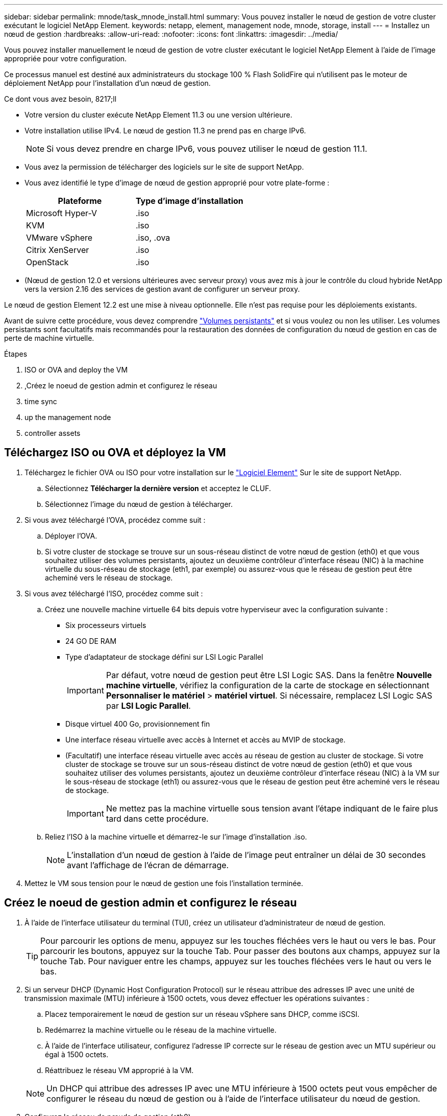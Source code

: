 ---
sidebar: sidebar 
permalink: mnode/task_mnode_install.html 
summary: Vous pouvez installer le nœud de gestion de votre cluster exécutant le logiciel NetApp Element. 
keywords: netapp, element, management node, mnode, storage, install 
---
= Installez un nœud de gestion
:hardbreaks:
:allow-uri-read: 
:nofooter: 
:icons: font
:linkattrs: 
:imagesdir: ../media/


[role="lead"]
Vous pouvez installer manuellement le nœud de gestion de votre cluster exécutant le logiciel NetApp Element à l'aide de l'image appropriée pour votre configuration.

Ce processus manuel est destiné aux administrateurs du stockage 100 % Flash SolidFire qui n'utilisent pas le moteur de déploiement NetApp pour l'installation d'un nœud de gestion.

.Ce dont vous avez besoin, 8217;ll
* Votre version du cluster exécute NetApp Element 11.3 ou une version ultérieure.
* Votre installation utilise IPv4. Le nœud de gestion 11.3 ne prend pas en charge IPv6.
+

NOTE: Si vous devez prendre en charge IPv6, vous pouvez utiliser le nœud de gestion 11.1.

* Vous avez la permission de télécharger des logiciels sur le site de support NetApp.
* Vous avez identifié le type d'image de nœud de gestion approprié pour votre plate-forme :
+
[cols="30,30"]
|===
| Plateforme | Type d'image d'installation 


| Microsoft Hyper-V | .iso 


| KVM | .iso 


| VMware vSphere | .iso, .ova 


| Citrix XenServer | .iso 


| OpenStack | .iso 
|===
* (Nœud de gestion 12.0 et versions ultérieures avec serveur proxy) vous avez mis à jour le contrôle du cloud hybride NetApp vers la version 2.16 des services de gestion avant de configurer un serveur proxy.


Le nœud de gestion Element 12.2 est une mise à niveau optionnelle. Elle n'est pas requise pour les déploiements existants.

Avant de suivre cette procédure, vous devez comprendre link:../concepts/concept_solidfire_concepts_volumes.html#persistent-volumes["Volumes persistants"] et si vous voulez ou non les utiliser. Les volumes persistants sont facultatifs mais recommandés pour la restauration des données de configuration du nœud de gestion en cas de perte de machine virtuelle.

.Étapes
.  ISO or OVA and deploy the VM
. ,Créez le noeud de gestion admin et configurez le réseau
.  time sync
.  up the management node
.  controller assets




== Téléchargez ISO ou OVA et déployez la VM

. Téléchargez le fichier OVA ou ISO pour votre installation sur le link:https://mysupport.netapp.com/site/products/all/details/element-software/downloads-tab["Logiciel Element"^] Sur le site de support NetApp.
+
.. Sélectionnez *Télécharger la dernière version* et acceptez le CLUF.
.. Sélectionnez l'image du nœud de gestion à télécharger.


. Si vous avez téléchargé l'OVA, procédez comme suit :
+
.. Déployer l'OVA.
.. Si votre cluster de stockage se trouve sur un sous-réseau distinct de votre nœud de gestion (eth0) et que vous souhaitez utiliser des volumes persistants, ajoutez un deuxième contrôleur d'interface réseau (NIC) à la machine virtuelle du sous-réseau de stockage (eth1, par exemple) ou assurez-vous que le réseau de gestion peut être acheminé vers le réseau de stockage.


. Si vous avez téléchargé l'ISO, procédez comme suit :
+
.. Créez une nouvelle machine virtuelle 64 bits depuis votre hyperviseur avec la configuration suivante :
+
*** Six processeurs virtuels
*** 24 GO DE RAM
*** Type d'adaptateur de stockage défini sur LSI Logic Parallel
+

IMPORTANT: Par défaut, votre nœud de gestion peut être LSI Logic SAS. Dans la fenêtre *Nouvelle machine virtuelle*, vérifiez la configuration de la carte de stockage en sélectionnant *Personnaliser le matériel* > *matériel virtuel*. Si nécessaire, remplacez LSI Logic SAS par *LSI Logic Parallel*.

*** Disque virtuel 400 Go, provisionnement fin
*** Une interface réseau virtuelle avec accès à Internet et accès au MVIP de stockage.
*** (Facultatif) une interface réseau virtuelle avec accès au réseau de gestion au cluster de stockage. Si votre cluster de stockage se trouve sur un sous-réseau distinct de votre nœud de gestion (eth0) et que vous souhaitez utiliser des volumes persistants, ajoutez un deuxième contrôleur d'interface réseau (NIC) à la VM sur le sous-réseau de stockage (eth1) ou assurez-vous que le réseau de gestion peut être acheminé vers le réseau de stockage.
+

IMPORTANT: Ne mettez pas la machine virtuelle sous tension avant l'étape indiquant de le faire plus tard dans cette procédure.



.. Reliez l'ISO à la machine virtuelle et démarrez-le sur l'image d'installation .iso.
+

NOTE: L'installation d'un nœud de gestion à l'aide de l'image peut entraîner un délai de 30 secondes avant l'affichage de l'écran de démarrage.



. Mettez le VM sous tension pour le nœud de gestion une fois l'installation terminée.




== Créez le noeud de gestion admin et configurez le réseau

. À l'aide de l'interface utilisateur du terminal (TUI), créez un utilisateur d'administrateur de nœud de gestion.
+

TIP: Pour parcourir les options de menu, appuyez sur les touches fléchées vers le haut ou vers le bas. Pour parcourir les boutons, appuyez sur la touche Tab. Pour passer des boutons aux champs, appuyez sur la touche Tab. Pour naviguer entre les champs, appuyez sur les touches fléchées vers le haut ou vers le bas.

. Si un serveur DHCP (Dynamic Host Configuration Protocol) sur le réseau attribue des adresses IP avec une unité de transmission maximale (MTU) inférieure à 1500 octets, vous devez effectuer les opérations suivantes :
+
.. Placez temporairement le nœud de gestion sur un réseau vSphere sans DHCP, comme iSCSI.
.. Redémarrez la machine virtuelle ou le réseau de la machine virtuelle.
.. À l'aide de l'interface utilisateur, configurez l'adresse IP correcte sur le réseau de gestion avec un MTU supérieur ou égal à 1500 octets.
.. Réattribuez le réseau VM approprié à la VM.


+

NOTE: Un DHCP qui attribue des adresses IP avec une MTU inférieure à 1500 octets peut vous empêcher de configurer le réseau du nœud de gestion ou à l'aide de l'interface utilisateur du nœud de gestion.

. Configurez le réseau de nœuds de gestion (eth0).
+

NOTE: Si vous avez besoin d'une carte réseau supplémentaire pour isoler le trafic de stockage, reportez-vous aux instructions de configuration d'une autre carte réseau : link:task_mnode_install_add_storage_NIC.html["Configuration d'une carte réseau de stockage (NIC)"].





== Configurer la synchronisation de l'heure

. Assurez-vous que le temps est synchronisé entre le nœud de gestion et le cluster de stockage à l'aide de NTP :



NOTE: À partir de l'élément 12.3.1, les sous-étapes (a) à (e) sont exécutées automatiquement. Pour le nœud de gestion 12.3.1, passez à la section ,sous-étape (f) pour terminer la configuration de synchronisation de l'heure.

. Connectez-vous au nœud de gestion à l'aide de SSH ou de la console fournie par votre hyperviseur.
. Stop NTPD :
+
[listing]
----
sudo service ntpd stop
----
. Modifiez le fichier de configuration NTP `/etc/ntp.conf`:
+
.. Commenter les serveurs par défaut (`server 0.gentoo.pool.ntp.org`) en ajoutant un `#` devant chaque.
.. Ajoutez une nouvelle ligne pour chaque serveur de temps par défaut que vous souhaitez ajouter. Les serveurs de temps par défaut doivent être les mêmes serveurs NTP utilisés sur le cluster de stockage que ceux que vous utiliserez dans un link:task_mnode_install.html#set-up-the-management-node["plus tard"].
+
[listing]
----
vi /etc/ntp.conf

#server 0.gentoo.pool.ntp.org
#server 1.gentoo.pool.ntp.org
#server 2.gentoo.pool.ntp.org
#server 3.gentoo.pool.ntp.org
server <insert the hostname or IP address of the default time server>
----
.. Enregistrez le fichier de configuration une fois terminé.


. Forcer une synchronisation NTP avec le nouveau serveur ajouté.
+
[listing]
----
sudo ntpd -gq
----
. Redémarrez NTPD.
+
[listing]
----
sudo service ntpd start
----
. [[subSTEP_f_install_config_time_sync]]Désactiver la synchronisation de l'heure avec l'hôte via l'hyperviseur (l'exemple suivant est VMware) :
+

NOTE: Si vous déployez le nœud M dans un environnement d'hyperviseur autre que VMware, par exemple, à partir de l'image .iso dans un environnement OpenStack, reportez-vous à la documentation de l'hyperviseur pour connaître les commandes équivalentes.

+
.. Désactiver la synchronisation périodique des heures :
+
[listing]
----
vmware-toolbox-cmd timesync disable
----
.. Afficher et confirmer l'état actuel du service :
+
[listing]
----
vmware-toolbox-cmd timesync status
----
.. Dans vSphere, vérifiez que `Synchronize guest time with host` La case n'est pas cochée dans les options VM.
+

NOTE: N'activez pas cette option si vous apportez de futures modifications à la machine virtuelle.






NOTE: Ne modifiez pas le NTP après avoir terminé la configuration de synchronisation de l'heure car elle affecte le NTP lorsque vous exécutez le link:task_mnode_install.html#set-up-the-management-node["commande setup"] sur le nœud de gestion.



== Configurez le nœud de gestion

. Configurez et exécutez la commande de configuration du nœud de gestion :
+

NOTE: Vous serez invité à saisir des mots de passe dans une invite sécurisée. Si votre cluster est derrière un serveur proxy, vous devez configurer les paramètres proxy pour pouvoir accéder à un réseau public.

+
[listing]
----
/sf/packages/mnode/setup-mnode --mnode_admin_user [username] --storage_mvip [mvip] --storage_username [username] --telemetry_active [true]
----
+
.. Remplacer la valeur entre crochets [ ] (y compris les crochets) pour chacun des paramètres requis suivants :
+

NOTE: La forme abrégée du nom de commande est entre parenthèses ( ) et peut être remplacée par le nom complet.

+
*** *--mNode_admin_user (-mu) [username]* : nom d'utilisateur du compte administrateur du nœud de gestion. Il s'agit probablement du nom d'utilisateur du compte utilisateur que vous avez utilisé pour vous connecter au nœud de gestion.
*** *--Storage_mvip (-sm) [adresse MVIP]* : adresse IP virtuelle de gestion (MVIP) du cluster de stockage exécutant le logiciel Element. Configurez le nœud de gestion avec le même cluster de stockage que vous avez utilisé pendant link:task_mnode_install.html#configure-time-sync["Configuration de serveurs NTP"].
*** *--Storage_username (-su) [username]* : le nom d'utilisateur de l'administrateur du cluster de stockage pour le cluster spécifié par `--storage_mvip` paramètre.
*** *--télémétrie_active (-t) [true]* : conservez la valeur true qui permet la collecte de données pour l'analyse par Active IQ.


.. (Facultatif) : ajoutez les paramètres du noeud final Active IQ à la commande :
+
*** *--remote_host (-rh) [AIQ_Endpoint]* : le point de terminaison où les données de télémétrie Active IQ sont envoyées pour être traitées. Si le paramètre n'est pas inclus, le point final par défaut est utilisé.


.. (Recommandé) : ajoutez les paramètres de volume persistant suivants. Ne modifiez pas ou ne supprimez pas le compte et les volumes créés pour la fonctionnalité de volumes persistants. En outre, une perte de capacité de gestion se produit.
+
*** *--use_persistent_volumes (-pv) [true/false, default: False]* : active ou désactive les volumes persistants. Entrez la valeur true pour activer la fonctionnalité de volumes persistants.
*** *--persistent_volumes_account (-pva) [account_name]*: If `--use_persistent_volumes` est défini sur true, utilisez ce paramètre et entrez le nom du compte de stockage qui sera utilisé pour les volumes persistants.
+

NOTE: Utilisez un nom de compte unique pour les volumes persistants différent de n'importe quel nom de compte existant sur le cluster. Il est essentiel de garder ce compte distinct du reste de votre environnement.

*** *--persistent_volumes_mvip (-pvm) [mvip]* : saisissez l'adresse IP virtuelle de gestion (MVIP) du cluster de stockage exécutant le logiciel Element qui sera utilisé avec des volumes persistants. Cette condition n'est nécessaire que si plusieurs clusters de stockage sont gérés par le nœud de gestion. Si plusieurs clusters ne sont pas gérés, le cluster MVIP par défaut sera utilisé.


.. Configurer un serveur proxy :
+
*** *--use_proxy (-up) [true/false, default: False]* : active ou désactive l'utilisation du proxy. Ce paramètre est requis pour configurer un serveur proxy.
*** *--proxy_hostname_or_ip (-pi) [host]* : le nom d'hôte ou l'adresse IP du proxy. Cette option est requise si vous souhaitez utiliser un proxy. Si vous le spécifiez, vous serez invité à saisir le message `--proxy_port`.
*** *--proxy_username (-pu) [username]* : le nom d'utilisateur du proxy. Ce paramètre est facultatif.
*** *--proxy_password (-pp) [mot de passe]*: Le mot de passe proxy. Ce paramètre est facultatif.
*** *--proxy_port (-pq) [port, par défaut : 0]* : le port proxy. Si vous le spécifiez, vous serez invité à saisir le nom d'hôte proxy ou l'adresse IP (`--proxy_hostname_or_ip`).
*** *--proxy_ssh_port (-ps) [port, par défaut: 443]*: Le port proxy SSH. Le port 443 est par défaut.


.. (Facultatif) utilisez l'aide relative aux paramètres si vous avez besoin d'informations supplémentaires sur chaque paramètre :
+
*** *--help (-h)* : renvoie des informations sur chaque paramètre. Ces paramètres sont définis comme requis ou facultatifs en fonction du déploiement initial. Les paramètres requis pour la mise à niveau et le redéploiement peuvent varier.


.. Exécutez le `setup-mnode` commande.






== Configurer les actifs du contrôleur

. Identifiez l'ID d'installation :
+
.. Dans un navigateur, connectez-vous à l'interface de l'API REST du nœud de gestion :
.. Accédez au MVIP de stockage et connectez-vous. Cette action entraîne l'acceptation du certificat pour l'étape suivante.
.. Ouvrez l'interface utilisateur de l'API REST du service d'inventaire sur le nœud de gestion :
+
[listing]
----
https://<ManagementNodeIP>/inventory/1/
----
.. Sélectionnez *Authorise* et procédez comme suit :
+
... Saisissez le nom d'utilisateur et le mot de passe du cluster.
... Saisissez l'ID client en tant que `mnode-client`.
... Sélectionnez *Autoriser* pour démarrer une session.


.. Dans l'interface utilisateur de l'API REST, sélectionnez *OBTENIR ​/installations*.
.. Sélectionnez *essayez-le*.
.. Sélectionnez *Exécuter*.
.. À partir du corps de réponse du code 200, copiez et enregistrez le `id` pour l'installation à utiliser dans une étape ultérieure.
+
Votre installation dispose d'une configuration de ressource de base créée lors de l'installation ou de la mise à niveau.



. Ajoutez une ressource de contrôleur vCenter pour le contrôle d'un cloud hybride NetApp aux ressources connues du nœud de gestion :
+
.. Accédez à l'interface de l'API du service mNode sur le nœud de gestion en entrant l'adresse IP du nœud de gestion suivie de `/mnode`:
+
[listing]
----
https://<ManagementNodeIP>/mnode
----
.. Sélectionnez *Authorise* ou une icône de verrouillage et procédez comme suit :
+
... Saisissez le nom d'utilisateur et le mot de passe du cluster.
... Saisissez l'ID client en tant que `mnode-client`.
... Sélectionnez *Autoriser* pour démarrer une session.
... Fermez la fenêtre.


.. Sélectionnez *POST /Assets/{ASSET_ID}/contrôleurs* pour ajouter un sous-actif de contrôleur.
+

NOTE: Vous devez créer un nouveau rôle NetApp HCC dans vCenter pour ajouter une sous-ressource de contrôleur. Ce nouveau rôle NetApp HCC limite l'affichage des services de nœud de gestion aux ressources NetApp uniquement. Voir link:task_mnode_create_netapp_hcc_role_vcenter.html["Créez un rôle NetApp HCC dans vCenter"].

.. Sélectionnez *essayez-le*.
.. Saisissez l'ID d'actif de base parent que vous avez copié dans le presse-papiers dans le champ *Asset_ID*.
.. Saisissez les valeurs de charge utile requises avec le type `vCenter` Et vCenter.
.. Sélectionnez *Exécuter*.




[discrete]
== En savoir plus

* link:../concepts/concept_solidfire_concepts_volumes.html#persistent-volumes["Volumes persistants"]
* link:task_mnode_add_assets.html["Ajoutez une ressource de contrôleur au nœud de gestion"]
* link:task_mnode_install_add_storage_NIC.html["Configurez une carte réseau de stockage"]
* https://docs.netapp.com/us-en/vcp/index.html["Plug-in NetApp Element pour vCenter Server"^]
* https://www.netapp.com/data-storage/solidfire/documentation["Page Ressources SolidFire et Element"^]


